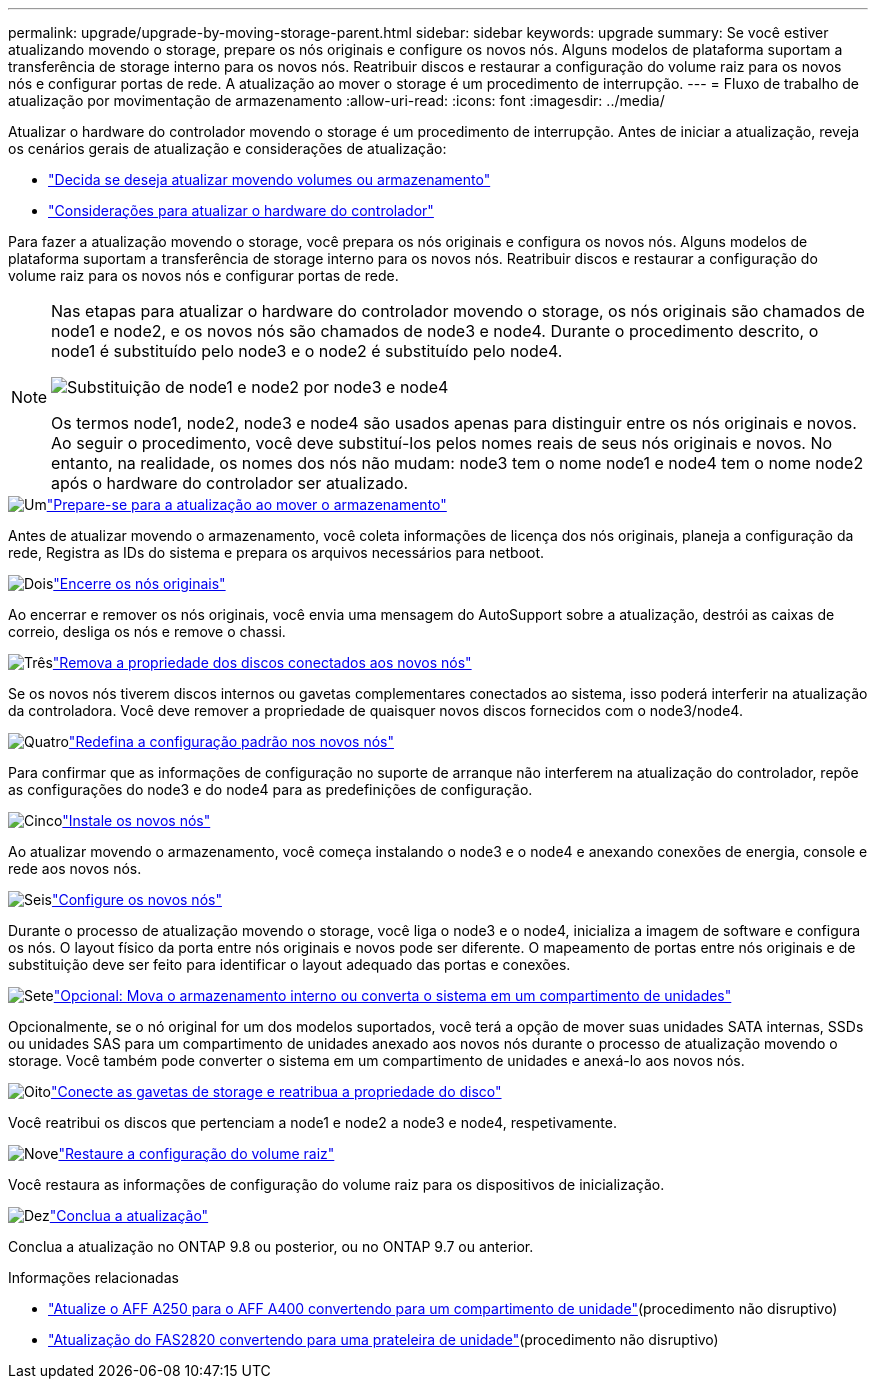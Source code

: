 ---
permalink: upgrade/upgrade-by-moving-storage-parent.html 
sidebar: sidebar 
keywords: upgrade 
summary: Se você estiver atualizando movendo o storage, prepare os nós originais e configure os novos nós. Alguns modelos de plataforma suportam a transferência de storage interno para os novos nós. Reatribuir discos e restaurar a configuração do volume raiz para os novos nós e configurar portas de rede. A atualização ao mover o storage é um procedimento de interrupção. 
---
= Fluxo de trabalho de atualização por movimentação de armazenamento
:allow-uri-read: 
:icons: font
:imagesdir: ../media/


[role="lead"]
Atualizar o hardware do controlador movendo o storage é um procedimento de interrupção. Antes de iniciar a atualização, reveja os cenários gerais de atualização e considerações de atualização:

* link:upgrade-decide-to-use-this-guide.html["Decida se deseja atualizar movendo volumes ou armazenamento"]
* link:upgrade-considerations.html["Considerações para atualizar o hardware do controlador"]


Para fazer a atualização movendo o storage, você prepara os nós originais e configura os novos nós. Alguns modelos de plataforma suportam a transferência de storage interno para os novos nós. Reatribuir discos e restaurar a configuração do volume raiz para os novos nós e configurar portas de rede.

[NOTE]
====
Nas etapas para atualizar o hardware do controlador movendo o storage, os nós originais são chamados de node1 e node2, e os novos nós são chamados de node3 e node4. Durante o procedimento descrito, o node1 é substituído pelo node3 e o node2 é substituído pelo node4.

image:original_to_new_nodes.png["Substituição de node1 e node2 por node3 e node4"]

Os termos node1, node2, node3 e node4 são usados apenas para distinguir entre os nós originais e novos. Ao seguir o procedimento, você deve substituí-los pelos nomes reais de seus nós originais e novos. No entanto, na realidade, os nomes dos nós não mudam: node3 tem o nome node1 e node4 tem o nome node2 após o hardware do controlador ser atualizado.

====
.image:https://raw.githubusercontent.com/NetAppDocs/common/main/media/number-1.png["Um"]link:upgrade-prepare-when-moving-storage.html["Prepare-se para a atualização ao mover o armazenamento"]
[role="quick-margin-para"]
Antes de atualizar movendo o armazenamento, você coleta informações de licença dos nós originais, planeja a configuração da rede, Registra as IDs do sistema e prepara os arquivos necessários para netboot.

.image:https://raw.githubusercontent.com/NetAppDocs/common/main/media/number-2.png["Dois"]link:upgrade-shutdown-remove-original-nodes.html["Encerre os nós originais"]
[role="quick-margin-para"]
Ao encerrar e remover os nós originais, você envia uma mensagem do AutoSupport sobre a atualização, destrói as caixas de correio, desliga os nós e remove o chassi.

.image:https://raw.githubusercontent.com/NetAppDocs/common/main/media/number-3.png["Três"]link:upgrade-remove-disk-ownership-new-nodes.html["Remova a propriedade dos discos conectados aos novos nós"]
[role="quick-margin-para"]
Se os novos nós tiverem discos internos ou gavetas complementares conectados ao sistema, isso poderá interferir na atualização da controladora. Você deve remover a propriedade de quaisquer novos discos fornecidos com o node3/node4.

.image:https://raw.githubusercontent.com/NetAppDocs/common/main/media/number-4.png["Quatro"]link:upgrade-reset-default-configuration-node3-and-node4.html["Redefina a configuração padrão nos novos nós"]
[role="quick-margin-para"]
Para confirmar que as informações de configuração no suporte de arranque não interferem na atualização do controlador, repõe as configurações do node3 e do node4 para as predefinições de configuração.

.image:https://raw.githubusercontent.com/NetAppDocs/common/main/media/number-5.png["Cinco"]link:upgrade-install-new-nodes.html["Instale os novos nós"]
[role="quick-margin-para"]
Ao atualizar movendo o armazenamento, você começa instalando o node3 e o node4 e anexando conexões de energia, console e rede aos novos nós.

.image:https://raw.githubusercontent.com/NetAppDocs/common/main/media/number-6.png["Seis"]link:upgrade-set-up-new-nodes.html["Configure os novos nós"]
[role="quick-margin-para"]
Durante o processo de atualização movendo o storage, você liga o node3 e o node4, inicializa a imagem de software e configura os nós. O layout físico da porta entre nós originais e novos pode ser diferente. O mapeamento de portas entre nós originais e de substituição deve ser feito para identificar o layout adequado das portas e conexões.

.image:https://raw.githubusercontent.com/NetAppDocs/common/main/media/number-7.png["Sete"]link:upgrade-optional-move-internal-storage.html["Opcional: Mova o armazenamento interno ou converta o sistema em um compartimento de unidades"]
[role="quick-margin-para"]
Opcionalmente, se o nó original for um dos modelos suportados, você terá a opção de mover suas unidades SATA internas, SSDs ou unidades SAS para um compartimento de unidades anexado aos novos nós durante o processo de atualização movendo o storage. Você também pode converter o sistema em um compartimento de unidades e anexá-lo aos novos nós.

.image:https://raw.githubusercontent.com/NetAppDocs/common/main/media/number-8.png["Oito"]link:upgrade-attach-shelves-reassign-disks.html["Conecte as gavetas de storage e reatribua a propriedade do disco"]
[role="quick-margin-para"]
Você reatribui os discos que pertenciam a node1 e node2 a node3 e node4, respetivamente.

.image:https://raw.githubusercontent.com/NetAppDocs/common/main/media/number-9.png["Nove"]link:upgrade-restore-root-volume-config.html["Restaure a configuração do volume raiz"]
[role="quick-margin-para"]
Você restaura as informações de configuração do volume raiz para os dispositivos de inicialização.

.image:https://raw.githubusercontent.com/NetAppDocs/common/main/media/number-10.png["Dez"]link:upgrade-complete.html["Conclua a atualização"]
[role="quick-margin-para"]
Conclua a atualização no ONTAP 9.8 ou posterior, ou no ONTAP 9.7 ou anterior.

.Informações relacionadas
* link:upgrade_aff_a250_to_aff_a400_ndu_upgrade_workflow.html["Atualize o AFF A250 para o AFF A400 convertendo para um compartimento de unidade"](procedimento não disruptivo)
* link:convert-fas2820-to-drive-shelf.html["Atualização do FAS2820 convertendo para uma prateleira de unidade"](procedimento não disruptivo)

